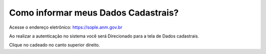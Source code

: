 Como informar meus Dados Cadastrais?
===================================

Acesse o endereço eletrônico:  https://sople.anm.gov.br

Ao realizar a autenticação no sistema você será Direcionado para a tela de Dados cadastrais. 

.. image:: ../imagens/3.0AcessoAoSOPLECadeado.png
Clique no cadeado no canto superior direito. 

